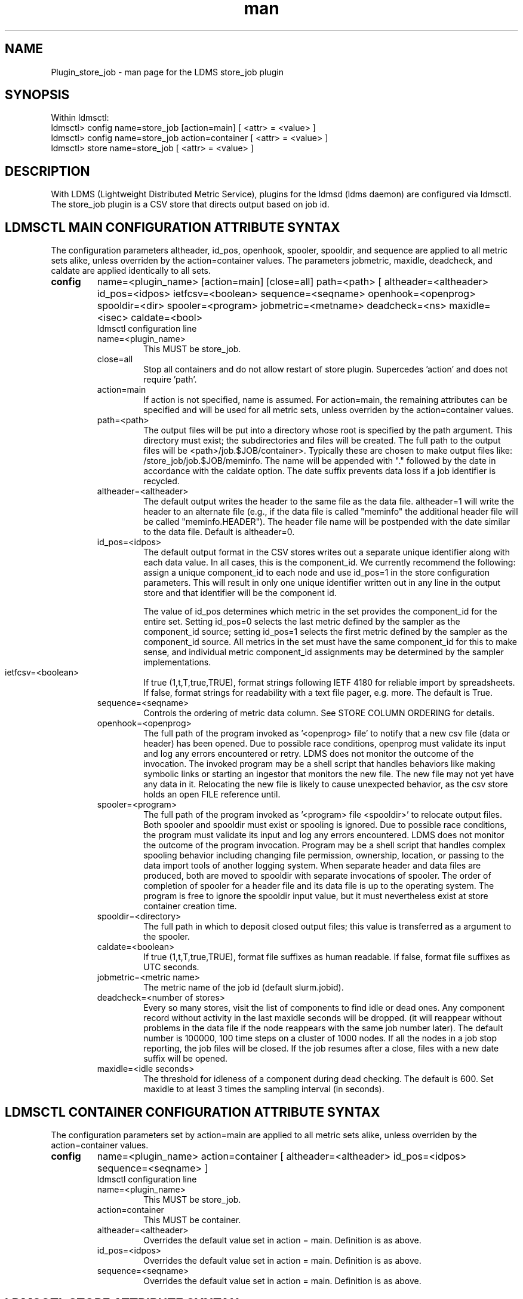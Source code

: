 .\" Manpage for Plugin_store_job
.\" Contact ovis-help@ca.sandia.gov to correct errors or typos.
.TH man 7 "14 Apr 2016" "v2.7" "LDMS Plugin store_job man page"

.SH NAME
Plugin_store_job - man page for the LDMS store_job plugin

.SH SYNOPSIS
Within ldmsctl:
.br
ldmsctl> config name=store_job [action=main] [ <attr> = <value> ]
.br
ldmsctl> config name=store_job action=container [ <attr> = <value> ]
.br
ldmsctl> store name=store_job [ <attr> = <value> ]

.SH DESCRIPTION
With LDMS (Lightweight Distributed Metric Service), plugins for the ldmsd (ldms daemon) are configured via ldmsctl.
The store_job plugin is a CSV store that directs output based on job id.
.PP

.SH LDMSCTL MAIN CONFIGURATION ATTRIBUTE SYNTAX
The configuration parameters altheader, id_pos, openhook, spooler, spooldir, and sequence are applied to all metric sets alike, unless overriden by the action=container values. The parameters jobmetric, maxidle, deadcheck, and caldate are applied identically to all sets.

.TP
.BR config
name=<plugin_name> [action=main] [close=all] path=<path> [ altheader=<altheader> id_pos=<idpos> ietfcsv=<boolean> sequence=<seqname> openhook=<openprog> spooldir=<dir> spooler=<program> jobmetric=<metname> deadcheck=<ns> maxidle=<isec> caldate=<bool>
.br
ldmsctl configuration line
.RS
.TP
name=<plugin_name>
.br
This MUST be store_job.
.TP
close=all
.br
Stop all containers and do not allow restart of store plugin. Supercedes 'action' and does not require 'path'.
.TP
action=main
.br
If action is not specified, name is assumed. For action=main, the remaining attributes can be specified and will be used for
all metric sets, unless overriden by the action=container values.
.TP
path=<path>
.br
The output files will be put into a directory whose root is specified by the path argument. This directory must exist; the subdirectories and files will be created. The full path to the output files will be <path>/job.$JOB/container>. Typically these are chosen to make output files like: /store_job/job.$JOB/meminfo. The name will be appended with "." followed by the date in accordance with the caldate option. The date suffix prevents data loss if a job identifier is recycled.
.TP
altheader=<altheader>
.br
The default output writes the header to the same file as the data file. altheader=1 will write the header to an alternate file (e.g., if the data file is called "meminfo" the additional header file will be called "meminfo.HEADER"). The header file name will be postpended with the date similar to the data file. Default is altheader=0.
.TP
id_pos=<idpos>
.br
The default output format in the CSV stores writes out a separate unique identifier along with each data value. In all cases, this is the component_id. We currently recommend the following: assign a unique component_id to each node and use id_pos=1 in the store configuration parameters. This will result in only one unique identifier written out in any line in the output store and that identifier will be the component id.
.HP
.br
The value of id_pos determines which metric in the set provides the component_id for the entire set. Setting id_pos=0 selects the last metric defined by the sampler as the component_id source; setting id_pos=1 selects the first metric defined by the sampler as the component_id source. All metrics in the set must have the same component_id for this to make sense, and individual metric component_id assignments may be determined by the sampler implementations.
.TP
ietfcsv=<boolean>
.br
If true (1,t,T,true,TRUE), format strings following IETF 4180 for reliable import by spreadsheets.
If false, format strings for readability with a text file pager, e.g. more.
The default is True.
.TP
sequence=<seqname>
.br
Controls the ordering of metric data column. See STORE COLUMN ORDERING for details.
.TP
openhook=<openprog>
.br
The full path of the program invoked as '<openprog> file' to notify that a new csv file (data or header) has been opened. Due to possible race conditions, openprog must validate its input and log any errors encountered or retry. LDMS does not monitor the outcome of the invocation. The invoked program may be a shell script that handles behaviors like making symbolic links or starting an ingestor that monitors the new file. The new file may not yet have any data in it. Relocating the new file is likely to cause unexpected behavior, as the csv store holds an open FILE reference until.
.TP
spooler=<program>
.br
The full path of the program invoked as '<program> file <spooldir>' to relocate output files. Both spooler and spooldir must exist or spooling is ignored. Due to possible race conditions, the program must validate its input and log any errors encountered. LDMS does not monitor the outcome of the program invocation. Program may be a shell script that handles complex spooling behavior including changing file permission, ownership, location, or passing to the data import tools of another logging system. When separate header and data files are produced, both are moved to spooldir with separate invocations of spooler. The order of completion of spooler for a header file and its data file is up to the operating system. The program is free to ignore the spooldir input value, but it must nevertheless exist at store container creation time. 
.TP
spooldir=<directory>
.br
The full path in which to deposit closed output files; this value is transferred as a argument to the spooler.
.TP
caldate=<boolean>
.br
If true (1,t,T,true,TRUE), format file suffixes as human readable.
If false, format file suffixes as UTC seconds.
.TP
jobmetric=<metric name>
.br
The metric name of the job id (default slurm.jobid).
.TP
deadcheck=<number of stores>
.br
Every so many stores, visit the list of components to find idle or dead ones. Any 
component record without activity in the last maxidle seconds will be dropped.
(it will reappear without problems in the data file if the node reappears with the same job number later). The default number is 100000, 100 time steps on a cluster of 1000 nodes. If all the nodes in a job stop reporting, the job files will be closed. If the job resumes after a close, files with a new date suffix will be opened.
.TP
maxidle=<idle seconds>
.br
The threshold for idleness of a component during dead checking. The default is 600. Set maxidle to at least 3 times the sampling interval (in seconds).

.RE

.SH LDMSCTL CONTAINER CONFIGURATION ATTRIBUTE SYNTAX
The configuration parameters set by action=main are applied to all metric sets alike,
unless overriden by the action=container values.

.TP
.BR config
name=<plugin_name> action=container [ altheader=<altheader> id_pos=<idpos> sequence=<seqname> ]
.br
ldmsctl configuration line
.RS
.TP
name=<plugin_name>
.br
This MUST be store_job.
.TP
action=container
.br
This MUST be container.
.TP
altheader=<altheader>
.br
Overrides the default value set in action = main. Definition is as above.
.TP
id_pos=<idpos>
.br
Overrides the default value set in action = main. Definition is as above.
.TP
sequence=<seqname>
.br
Overrides the default value set in action = main. Definition is as above.
.RE

.SH LDMSCTL STORE ATTRIBUTE SYNTAX

.TP
.BR store
name=<plugin_name> set=<set_name> comp_type=<type> container=<container>
.br
ldmsctl store line
.RS
.TP
name=<plugin_name>
.br
This MUST be store_job.
.TP
set=<set_name>
.br
The set parameter here is the base name of the sets, independent of the host name. For example, if you have configured samplers with parameter set=<hostname>/meminfo, then use the store parameter set=meminfo and all datasets for all combinations of <hostname>/meminfo will be stored.
.TP
comp_type=<type>
.br
Ignored.
.TP
container=<container>
.br
The output files will be opened in a directory whose root is specified by the path argument. This directory must exist; the subdirectories and files will be created. The full path to the output files will be <path>/job.$J$/<container>.$DATE$. Typically these are chosen to make output files like: store_job/job.10000/meminfo.2016-04-14-22_22_48_-0700.

Use an unique container parameter for different metric sets coming from different sampler (e.g., do not use the same container for procstatutil and meminfo); however, use the same container for the same metric set coming from all hosts (e.g., for all meminfo).

If you are using multiple store Plugins, use unique container names for each even if they are going into different subdirectories. For example, if you are running both the store_job and the store_derived_csv plugins do NOT use meminfo for both, perhaps use meminfo_der for the derived container.
.RE

.SH STORE COLUMN ORDERING

This store generates output columns in a sequence influenced by the sampler data registration. Specifically, the column ordering is
.PP
.RS
Time, Time_usec, [CompId,] <sampled metric >*
.RE
.PP
where [CompId,] is present if id_pos was specified, and
where each <sampled metric> is either
.PP
.RS
<metric_name>.CompId, <metric_name>
.RE
.PP
or if id_pos has been specified just:
.PP
.RS
<metric_name>
.RE
.PP
.PP
The default column sequence of <sampled metrics> is the reverse of the order in which the metrics are added into the metric set by the sampler.
.QP
Note that the sampler's number and order of metric additions may vary with the kind and number of hardware features enabled on a host at runtime or with the version of kernel. Because of this potential for variation, down-stream tools consuming the CSV files should always determine column names or column number of a specific metric by parsing the header line or .HEADER file. At the very least, a tool with a hardwired assumption of the column ordering should make a string comparison of the entire header line with a string containing the expected column naming and fail loudly when a mismatch is detected.
.PP
Valid sequence options are:
.RS
.TP
forward
.br
List metrics in the order added in the sampler definition. This order is intuitive to humans comparing sampler input (e.g. /proc/meminfo) with LDMS CSV output, and it facilitates validation/bug checking during sampler development.
.TP
reverse
.br
List metrics in the reverse of the order added in the sampler definition (the default for back-compatibility reasons). This order is an artifact of implementation that we discovered down-stream tools are relying upon.
.TP
alnum
.br
(reserved) Not implemented. Sort the columns by name and name-embedded numeric values.
.RE

.SH NOTES
The store does NOT manage permissions or ownerships of the output files directly. These can be managed by using the spooler options.

In some circumstances the final output of an exiting ldms-aggd may not be spooled. To ensure spooling, the store maybe be reconfigured with "config name=store_job close=all" a few seconds before stopping ldmsd. 

.SH BUGS
No known bugs. In LDMS version 2.x, alnum is not expected to be implemented.

.SH EXAMPLES
.PP
.nf
$/tmp/opt/ovis/sbin/ldmsctl -S /var/run/ldmsd/metric_socket_vm1_1
ldmsctl> load name=store_job
ldmsctl> config name=store_job altheader=1 id_pos=1 sequence=forward path=/XXX/storedir
ldmsctl> config name=store_job action=container container=loadavg_store  sequence=reverse
ldmsctl> store name=store_job comp_type=node set=meminfo container=meminfo_store
ldmsctl> store name=store_job comp_type=node set=loadavg container=loadavg_store
ldmsctl> quit
.fi

.SH SEE ALSO
ldms(7), Plugin_store_csv(7)
